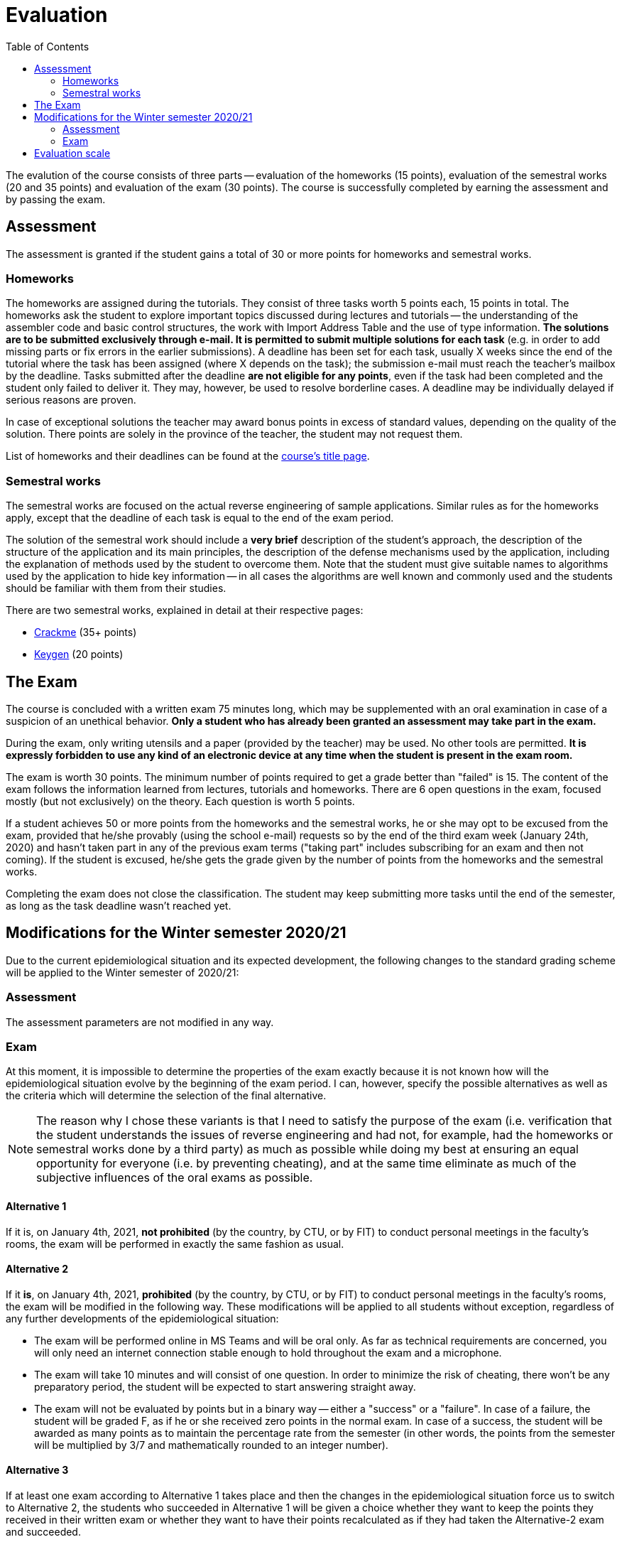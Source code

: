 ﻿
= Evaluation
:toc:
:imagesdir: ../media

The evalution of the course consists of three parts -- evaluation of the homeworks (15 points), evaluation of the semestral works (20 and 35 points) and evaluation of the exam (30 points). The course is successfully completed by earning the assessment and by passing the exam.

== Assessment

The assessment is granted if the student gains a total of 30 or more points for homeworks and semestral works.

=== Homeworks

The homeworks are assigned during the tutorials. They consist of three tasks worth 5 points each, 15 points in total. The homeworks ask the student to explore important topics discussed during lectures and tutorials -- the understanding of the assembler code and basic control structures, the work with Import Address Table and the use of type information. *The solutions are to be submitted exclusively through e-mail. It is permitted to submit multiple solutions for each task* (e.g. in order to add missing parts or fix errors in the earlier submissions). A deadline has been set for each task, usually X weeks since the end of the tutorial where the task has been assigned (where X depends on the task); the submission e-mail must reach the teacher's mailbox by the deadline. Tasks submitted after the deadline *are not eligible for any points*, even if the task had been completed and the student only failed to deliver it. They may, however, be used to resolve borderline cases. A deadline may be individually delayed if serious reasons are proven.

In case of exceptional solutions the teacher may award bonus points in excess of standard values, depending on the quality of the solution. There points are solely in the province of the teacher, the student may not request them.

List of homeworks and their deadlines can be found at the xref:index.adoc[course's title page].

=== Semestral works

The semestral works are focused on the actual reverse engineering of sample applications. Similar rules as for the homeworks apply, except that the deadline of each task is equal to the end of the exam period.

The solution of the semestral work should include a *very brief* description of the student's approach, the description of the structure of the application and its main principles, the description of the defense mechanisms used by the application, including the explanation of methods used by the student to overcome them. Note that the student must give suitable names to algorithms used by the application to hide key information -- in all cases the algorithms are well known and commonly used and the students should be familiar with them from their studies.

There are two semestral works, explained in detail at their respective pages:

* xref:projects/crackme.adoc[Crackme] (35+ points)
* xref:projects/keygen.adoc[Keygen] (20 points)

== The Exam

The course is concluded with a written exam 75 minutes long, which may be supplemented with an oral examination in case of a suspicion of an unethical behavior. *Only a student who has already been granted an assessment may take part in the exam.*

During the exam, only writing utensils and a paper (provided by the teacher) may be used. No other tools are permitted. *It is expressly forbidden to use any kind of an electronic device at any time when the student is present in the exam room.*

The exam is worth 30 points. The minimum number of points required to get a grade better than "failed" is 15. The content of the exam follows the information learned from lectures, tutorials and homeworks. There are 6 open questions in the exam, focused mostly (but not exclusively) on the theory. Each question is worth 5 points.

If a student achieves 50 or more points from the homeworks and the semestral works, he or she may opt to be excused from the exam, provided that he/she provably (using the school e-mail) requests so by the end of the third exam week (January 24th, 2020) and hasn't taken part in any of the previous exam terms ("taking part" includes subscribing for an exam and then not coming). If the student is excused, he/she gets the grade given by the number of points from the homeworks and the semestral works.

Completing the exam does not close the classification. The student may keep submitting more tasks until the end of the semester, as long as the task deadline wasn't reached yet.

== Modifications for the Winter semester 2020/21

Due to the current epidemiological situation and its expected development, the following changes to the standard grading scheme will be applied to the Winter semester of 2020/21:

=== Assessment

The assessment parameters are not modified in any way.

=== Exam

At this moment, it is impossible to determine the properties of the exam exactly because it is not known how will the epidemiological situation evolve by the beginning of the exam period. I can, however, specify the possible alternatives as well as the criteria which will determine the selection of the final alternative.

[NOTE]
====
The reason why I chose these variants is that I need to satisfy the purpose of the exam (i.e. verification that the student understands the issues of reverse engineering and had not, for example, had the homeworks or semestral works done by a third party) as much as possible while doing my best at ensuring an equal opportunity for everyone (i.e. by preventing cheating), and at the same time eliminate as much of the subjective influences of the oral exams as possible.
====

==== Alternative 1

If it is, on January 4th, 2021, *not prohibited* (by the country, by CTU, or by FIT) to conduct personal meetings in the faculty's rooms, the exam will be performed in exactly the same fashion as usual.

==== Alternative 2

If it *is*, on January 4th, 2021, *prohibited*  (by the country, by CTU, or by FIT) to conduct personal meetings in the faculty's rooms, the exam will be modified in the following way. These modifications will be applied to all students without exception, regardless of any further developments of the epidemiological situation:

* The exam will be performed online in MS Teams and will be oral only. As far as technical requirements are concerned, you will only need an internet connection stable enough to hold throughout the exam and a microphone.

* The exam will take 10 minutes and will consist of one question. In order to minimize the risk of cheating, there won't be any preparatory period, the student will be expected to start answering straight away.

* The exam will not be evaluated by points but in a binary way -- either a "success" or a "failure". In case of a failure, the student will be graded F, as if he or she received zero points in the normal exam. In case of a success, the student will be awarded as many points as to maintain the percentage rate from the semester (in other words, the points from the semester will be multiplied by 3/7 and mathematically rounded to an integer number).

==== Alternative 3

If at least one exam according to Alternative 1 takes place and then the changes in the epidemiological situation force us to switch to Alternative 2, the students who succeeded in Alternative 1 will be given a choice whether they want to keep the points they received in their written exam or whether they want to have their points recalculated as if they had taken the Alternative-2 exam and succeeded.

Note that the change in the other direction will not happen. Once exams according to Alternative 2 start, there is no way back to Alternative 1 -- all future exams will be conducted according to Alternative 2 rules.

== Evaluation scale

Evaluation scale is according to the current https://www.cvut.cz/en/internal-ctu-regulations[Study and Examination Code for Students of CTU in Prague] (https://www.cvut.cz/sites/default/files/content/74c76d2e-7f4d-4cb1-ac28-b0765c7f88f2/en/20200624-study-and-examination-rules-for-students-of-ctu.pdf[PDF]).

[options="autowidth", cols=3*]
|====
<h| Grade
<h| Points
<h| Evaluation in words

| A
| 90 or more
| excellent

| B
| 80 to 89.999
| very good

| C
| 70 to 79.999
| good

| D
| 60 to 69.999
| satisfactory

| E
| 50 to 59.999
| sufficient

| F
| less than 50
| failed
|====

